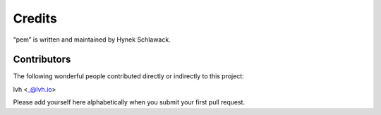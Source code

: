 Credits
=======

“pem” is written and maintained by Hynek Schlawack.


Contributors
------------

The following wonderful people contributed directly or indirectly to this project:

lvh <_@lvh.io>

Please add yourself here alphabetically when you submit your first pull request.
